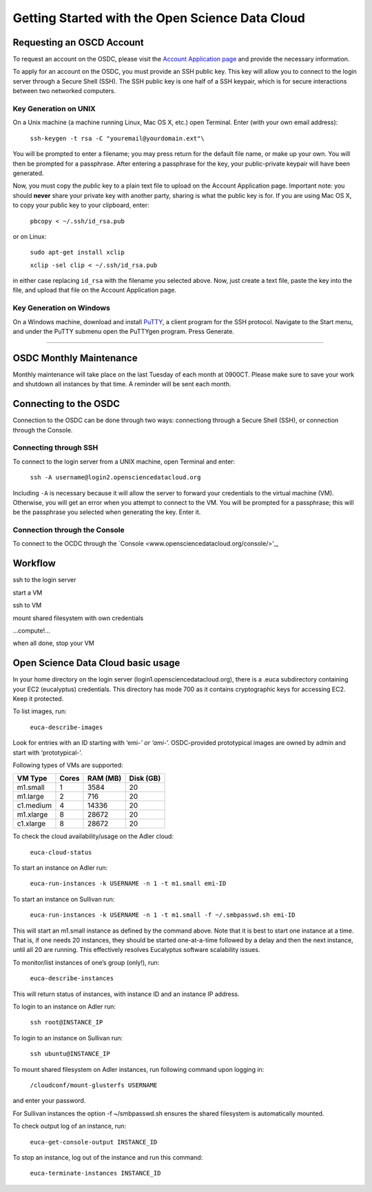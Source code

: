 Getting Started with the Open Science Data Cloud
================================================

Requesting an OSCD Account
--------------------------
To request an account on the OSDC, please visit the `Account Application page  <https://www.opensciencedatacloud.org/apply/>`_ and provide the necessary information.

To apply for an account on the OSDC, you must provide an SSH public key. This key will allow you to connect to the login server through a Secure Shell (SSH). The SSH public key is one half of a SSH keypair, which is for secure interactions between two networked computers.


Key Generation on UNIX
~~~~~~~~~~~~~~~~~~~~~~
On a Unix machine (a machine running Linux, Mac OS X, etc.) open Terminal. Enter (with your own email address):

  ``ssh-keygen -t rsa -C "youremail@yourdomain.ext"\``

You will be prompted to enter a filename; you may press return for the default file name, or make up your own. You will then be prompted for a passphrase. After entering a passphrase for the key, your public-private keypair will have been generated. 

Now, you must copy the *public* key to a plain text file to upload on the Account Application page. Important note: you should **never** share your private key with another party, sharing is what the public key is for. If you are using Mac OS X, to copy your public key to your clipboard, enter:

  ``pbcopy < ~/.ssh/id_rsa.pub``
  
or on Linux:

  ``sudo apt-get install xclip``
  
  ``xclip -sel clip < ~/.ssh/id_rsa.pub``
  
in either case replacing ``id_rsa`` with the filename you selected above. Now, just create a text file, paste the key into the file, and upload that file on the Account Application page.


Key Generation on Windows
~~~~~~~~~~~~~~~~~~~~~~~~~
On a Windows machine, download and install `PuTTY <http://www.chiark.greenend.org.uk/~sgtatham/putty/>`_, a client program for the SSH protocol. Navigate to the Start menu, and under the PuTTY submenu open the PuTTYgen program. Press Generate. 

??????????????????????

OSDC Monthly Maintenance
------------------------
Monthly maintenance will take place on the last Tuesday of each month at 0900CT. Please make sure to save your work and shutdown all instances by that time. A reminder will be sent each month.


Connecting to the OSDC
----------------------
Connection to the OSDC can be done through two ways: connectiong through a Secure Shell (SSH), or connection through the Console.


Connecting through SSH
~~~~~~~~~~~~~~~~~~~~~~
To connect to the login server from a UNIX machine, open Terminal and enter:

  ``ssh -A username@login2.opensciencedatacloud.org``

Including ``-A`` is necessary because it will allow the server to forward your credentials to the virtual machine (VM). Otherwise, you will get an error when you attempt to connect to the VM. You will be prompted for a passphrase; this will be the passphrase you selected when generating the key. Enter it. 

Connection through the Console
~~~~~~~~~~~~~~~~~~~~~~~~~~~~~~
To connect to the OCDC through the `Console <www.opensciencedatacloud.org/console/>'_, 


Workflow
--------
ssh to the login server

start a VM

ssh to VM

mount shared filesystem with own credentials

…compute!…

when all done, stop your VM


Open Science Data Cloud basic usage
-----------------------------------
In your home directory on the login server (login1.opensciencedatacloud.org), there is a .euca subdirectory containing your EC2 (eucalyptus) credentials. This directory has mode 700 as it contains cryptographic keys for accessing EC2. Keep it protected.

To list images, run:

  ``euca-describe-images``

Look for entries with an ID starting with ‘emi-*’ or ‘ami-*’. OSDC-provided prototypical images are owned by admin and start with ‘prototypical-’.

Following types of VMs are supported:

+------------+----------+------------+-------------+
| VM Type    | Cores    | RAM (MB)   | Disk (GB)   |
|            |          |            |             |
+============+==========+============+=============+
| m1.small   | 1        | 3584       | 20          |
+------------+----------+------------+-------------+
| m1.large   | 2        | 716        | 20          |
+------------+----------+------------+-------------+
| c1.medium  | 4        | 14336      | 20          |
+------------+----------+------------+-------------+
| m1.xlarge  | 8        | 28672      | 20          |
+------------+----------+------------+-------------+
| c1.xlarge  | 8        | 28672      | 20          |
+------------+----------+------------+-------------+

To check the cloud availability/usage on the Adler cloud:

  ``euca-cloud-status``

To start an instance on Adler run:

  ``euca-run-instances -k USERNAME -n 1 -t m1.small emi-ID``

To start an instance on Sullivan run:

  ``euca-run-instances -k USERNAME -n 1 -t m1.small -f ~/.smbpasswd.sh emi-ID``

This will start an m1.small instance as defined by the command above. Note that it is best to start one instance at a time. That is, if one needs 20 instances, they should be started one-at-a-time followed by a delay and then the next instance, until all 20 are running. This effectively resolves Eucalyptus software scalability issues.

To monitor/list instances of one’s group (only!), run:

  ``euca-describe-instances``

This will return status of instances, with instance ID and an instance IP address.

To login to an instance on Adler run:

  ``ssh root@INSTANCE_IP``

To login to an instance on Sullivan run:

  ``ssh ubuntu@INSTANCE_IP``

To mount shared filesystem on Adler instances, run following command upon logging in:

  ``/cloudconf/mount-glusterfs USERNAME``

and enter your password.

For Sullivan instances the option -f ~/smbpasswd.sh ensures the shared filesystem is automatically mounted.

To check output log of an instance, run:

  ``euca-get-console-output INSTANCE_ID``

To stop an instance, log out of the instance and run this command:

  ``euca-terminate-instances INSTANCE_ID``
